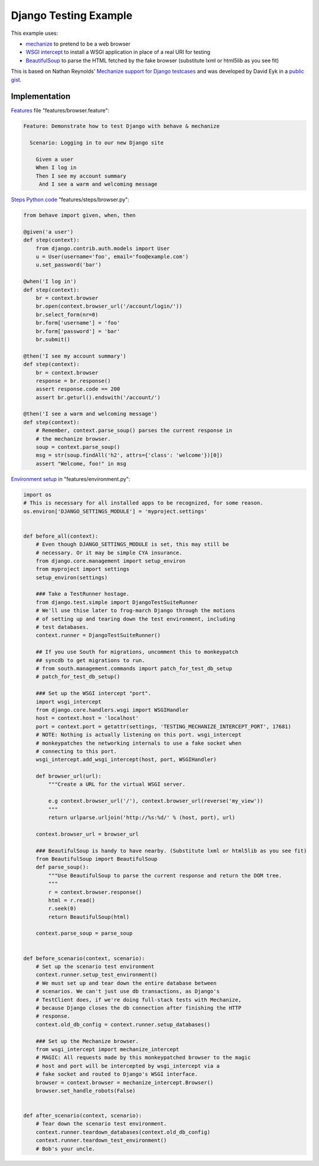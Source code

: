 ======================
Django Testing Example
======================

This example uses:

- `mechanize`_ to pretend to be a web browser
- `WSGI intercept`_ to install a WSGI application in place of a real URI for testing
- `BeautifulSoup`_ to parse the HTML fetched by the fake browser (substitute lxml or html5lib as you see fit)

.. _`mechanize`: http://pypi.python.org/pypi/mechanize/
.. _`WSGI intercept`: http://pypi.python.org/pypi/wsgi_intercept
.. _`BeautifulSoup`: http://pypi.python.org/pypi/BeautifulSoup/

This is based on Nathan Reynolds' `Mechanize support for Django testcases`__
and was developed by David Eyk in a `public gist`__.

__ https://github.com/nathforge/django-mechanize/
__ https://gist.github.com/1637965


Implementation
==============

`Features`__ file "features/browser.feature":

.. code-block:: gherkin

 Feature: Demonstrate how to test Django with behave & mechanize

   Scenario: Logging in to our new Django site

     Given a user
     When I log in
     Then I see my account summary
      And I see a warm and welcoming message

__ tutorial.html#feature-files

`Steps Python code`__ "features/steps/browser.py":

.. code-block:: python

    from behave import given, when, then

    @given('a user')
    def step(context):
        from django.contrib.auth.models import User
        u = User(username='foo', email='foo@example.com')
        u.set_password('bar')

    @when('I log in')
    def step(context):
        br = context.browser
        br.open(context.browser_url('/account/login/'))
        br.select_form(nr=0)
        br.form['username'] = 'foo'
        br.form['password'] = 'bar'
        br.submit()

    @then('I see my account summary')
    def step(context):
        br = context.browser
        response = br.response()
        assert response.code == 200
        assert br.geturl().endswith('/account/')

    @then('I see a warm and welcoming message')
    def step(context):
        # Remember, context.parse_soup() parses the current response in
        # the mechanize browser.
        soup = context.parse_soup()
        msg = str(soup.findAll('h2', attrs={'class': 'welcome'})[0])
        assert "Welcome, foo!" in msg

__ tutorial.html#python-step-implementations

`Environment setup`__ in "features/environment.py":

.. code-block:: python

    import os
    # This is necessary for all installed apps to be recognized, for some reason.
    os.environ['DJANGO_SETTINGS_MODULE'] = 'myproject.settings'


    def before_all(context):
        # Even though DJANGO_SETTINGS_MODULE is set, this may still be
        # necessary. Or it may be simple CYA insurance.
        from django.core.management import setup_environ
        from myproject import settings
        setup_environ(settings)

        ### Take a TestRunner hostage.
        from django.test.simple import DjangoTestSuiteRunner
        # We'll use thise later to frog-march Django through the motions
        # of setting up and tearing down the test environment, including
        # test databases.
        context.runner = DjangoTestSuiteRunner()

        ## If you use South for migrations, uncomment this to monkeypatch
        ## syncdb to get migrations to run.
        # from south.management.commands import patch_for_test_db_setup
        # patch_for_test_db_setup()

        ### Set up the WSGI intercept "port".
        import wsgi_intercept
        from django.core.handlers.wsgi import WSGIHandler
        host = context.host = 'localhost'
        port = context.port = getattr(settings, 'TESTING_MECHANIZE_INTERCEPT_PORT', 17681)
        # NOTE: Nothing is actually listening on this port. wsgi_intercept
        # monkeypatches the networking internals to use a fake socket when
        # connecting to this port.
        wsgi_intercept.add_wsgi_intercept(host, port, WSGIHandler)

        def browser_url(url):
            """Create a URL for the virtual WSGI server.
            
            e.g context.browser_url('/'), context.browser_url(reverse('my_view'))
            """
            return urlparse.urljoin('http://%s:%d/' % (host, port), url)

        context.browser_url = browser_url

        ### BeautifulSoup is handy to have nearby. (Substitute lxml or html5lib as you see fit)
        from BeautifulSoup import BeautifulSoup
        def parse_soup():
            """Use BeautifulSoup to parse the current response and return the DOM tree.
            """
            r = context.browser.response()
            html = r.read()
            r.seek(0)
            return BeautifulSoup(html)

        context.parse_soup = parse_soup


    def before_scenario(context, scenario):
        # Set up the scenario test environment
        context.runner.setup_test_environment()
        # We must set up and tear down the entire database between
        # scenarios. We can't just use db transactions, as Django's
        # TestClient does, if we're doing full-stack tests with Mechanize,
        # because Django closes the db connection after finishing the HTTP
        # response.
        context.old_db_config = context.runner.setup_databases()

        ### Set up the Mechanize browser.
        from wsgi_intercept import mechanize_intercept
        # MAGIC: All requests made by this monkeypatched browser to the magic
        # host and port will be intercepted by wsgi_intercept via a
        # fake socket and routed to Django's WSGI interface.
        browser = context.browser = mechanize_intercept.Browser()
        browser.set_handle_robots(False)


    def after_scenario(context, scenario):
        # Tear down the scenario test environment.
        context.runner.teardown_databases(context.old_db_config)
        context.runner.teardown_test_environment()
        # Bob's your uncle.

__ tutorial.html#environmental-controls
